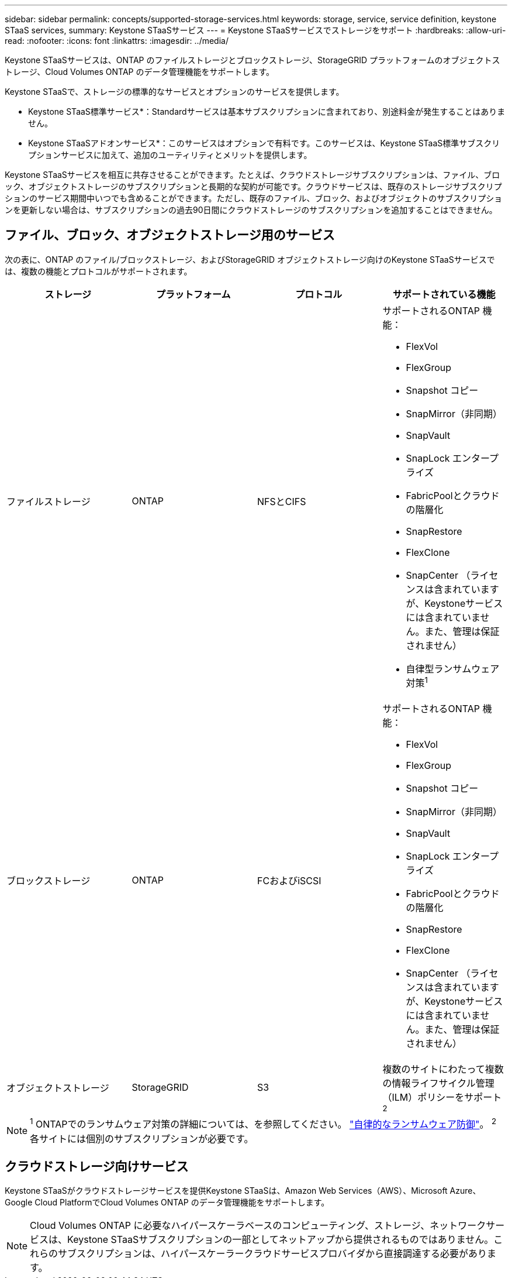 ---
sidebar: sidebar 
permalink: concepts/supported-storage-services.html 
keywords: storage, service, service definition, keystone STaaS services, 
summary: Keystone STaaSサービス 
---
= Keystone STaaSサービスでストレージをサポート
:hardbreaks:
:allow-uri-read: 
:nofooter: 
:icons: font
:linkattrs: 
:imagesdir: ../media/


[role="lead"]
Keystone STaaSサービスは、ONTAP のファイルストレージとブロックストレージ、StorageGRID プラットフォームのオブジェクトストレージ、Cloud Volumes ONTAP のデータ管理機能をサポートします。

Keystone STaaSで、ストレージの標準的なサービスとオプションのサービスを提供します。

* Keystone STaaS標準サービス*：Standardサービスは基本サブスクリプションに含まれており、別途料金が発生することはありません。

* Keystone STaaSアドオンサービス*：このサービスはオプションで有料です。このサービスは、Keystone STaaS標準サブスクリプションサービスに加えて、追加のユーティリティとメリットを提供します。

Keystone STaaSサービスを相互に共存させることができます。たとえば、クラウドストレージサブスクリプションは、ファイル、ブロック、オブジェクトストレージのサブスクリプションと長期的な契約が可能です。クラウドサービスは、既存のストレージサブスクリプションのサービス期間中いつでも含めることができます。ただし、既存のファイル、ブロック、およびオブジェクトのサブスクリプションを更新しない場合は、サブスクリプションの過去90日間にクラウドストレージのサブスクリプションを追加することはできません。



== ファイル、ブロック、オブジェクトストレージ用のサービス

次の表に、ONTAP のファイル/ブロックストレージ、およびStorageGRID オブジェクトストレージ向けのKeystone STaaSサービスでは、複数の機能とプロトコルがサポートされます。

|===
| ストレージ | プラットフォーム | プロトコル | サポートされている機能 


 a| 
ファイルストレージ
 a| 
ONTAP
 a| 
NFSとCIFS
 a| 
サポートされるONTAP 機能：

* FlexVol
* FlexGroup
* Snapshot コピー
* SnapMirror（非同期）
* SnapVault
* SnapLock エンタープライズ
* FabricPoolとクラウドの階層化
* SnapRestore
* FlexClone
* SnapCenter （ライセンスは含まれていますが、Keystoneサービスには含まれていません。また、管理は保証されません）
* 自律型ランサムウェア対策^1^




 a| 
ブロックストレージ
 a| 
ONTAP
 a| 
FCおよびiSCSI
 a| 
サポートされるONTAP 機能：

* FlexVol
* FlexGroup
* Snapshot コピー
* SnapMirror（非同期）
* SnapVault
* SnapLock エンタープライズ
* FabricPoolとクラウドの階層化
* SnapRestore
* FlexClone
* SnapCenter （ライセンスは含まれていますが、Keystoneサービスには含まれていません。また、管理は保証されません）




 a| 
オブジェクトストレージ
 a| 
StorageGRID
 a| 
S3
 a| 
複数のサイトにわたって複数の情報ライフサイクル管理（ILM）ポリシーをサポート^2^

|===

NOTE: ^1^ ONTAPでのランサムウェア対策の詳細については、を参照してください。 https://docs.netapp.com/us-en/ontap/anti-ransomware/index.html["自律的なランサムウェア防御"^]。
^2^各サイトには個別のサブスクリプションが必要です。



== クラウドストレージ向けサービス

Keystone STaaSがクラウドストレージサービスを提供Keystone STaaSは、Amazon Web Services（AWS）、Microsoft Azure、Google Cloud PlatformでCloud Volumes ONTAP のデータ管理機能をサポートします。


NOTE: Cloud Volumes ONTAP に必要なハイパースケーラベースのコンピューティング、ストレージ、ネットワークサービスは、Keystone STaaSサブスクリプションの一部としてネットアップから提供されるものではありません。これらのサブスクリプションは、ハイパースケーラークラウドサービスプロバイダから直接調達する必要があります。
